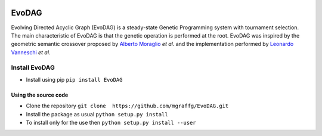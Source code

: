 |Build Status|

|PyPI version|

|Coverage Status|

EvoDAG
======

Evolving Directed Acyclic Graph (EvoDAG) is a steady-state Genetic
Programming system with tournament selection. The main characteristic of
EvoDAG is that the genetic operation is performed at the root. EvoDAG
was inspired by the geometric semantic crossover proposed by `Alberto
Moraglio <https://scholar.google.com.mx/citations?user=0y4XRI0AAAAJ&hl=en&oi=ao>`__
*et al.* and the implementation performed by `Leonardo
Vanneschi <https://scholar.google.com.mx/citations?user=uR5K07QAAAAJ&hl=en&oi=ao>`__
*et al*.

Install EvoDAG
--------------

-  Install using pip
   ``pip install EvoDAG``

Using the source code
~~~~~~~~~~~~~~~~~~~~~

-  Clone the repository
   ``git clone  https://github.com/mgraffg/EvoDAG.git``
-  Install the package as usual
   ``python setup.py install``
-  To install only for the use then
   ``python setup.py install --user``

.. |Build Status| image:: https://travis-ci.org/mgraffg/EvoDAG.svg?branch=master
   :target: https://travis-ci.org/mgraffg/EvoDAG
.. |PyPI version| image:: https://badge.fury.io/py/EvoDAG.svg
   :target: https://badge.fury.io/py/EvoDAG
.. |Coverage Status| image:: https://coveralls.io/repos/github/mgraffg/EvoDAG/badge.svg?branch=master
   :target: https://coveralls.io/github/mgraffg/EvoDAG?branch=master
